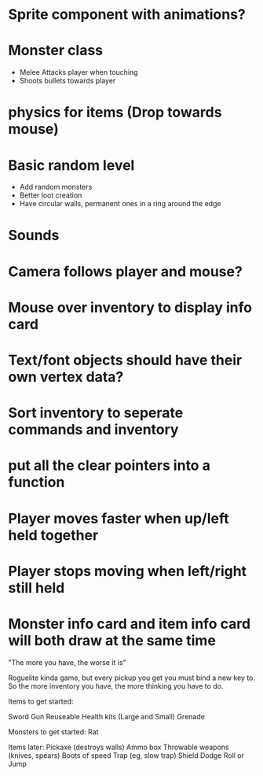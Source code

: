 
# Todo List

* Sprite component with animations?



* Monster class
    * Melee Attacks player when touching
    * Shoots bullets towards player

* physics for items (Drop towards mouse)

* Basic random level
    * Add random monsters
    * Better loot creation
    * Have circular walls, permanent ones in a ring around the edge

* Sounds

* Camera follows player and mouse?

* Mouse over inventory to display info card



# Refactor
* Text/font objects should have their own vertex data?
* Sort inventory to seperate commands and inventory
* put all the clear pointers into a function


# Bugs
* Player moves faster when up/left held together
* Player stops moving when left/right still held
* Monster info card and item info card will both draw at the same time


# Theme
"The more you have, the worse it is"

# Main game idea

Roguelite kinda game, but every pickup you get you must bind a new key to.
So the more inventory you have, the more thinking you have to do.

Items to get started:

Sword
Gun
Reuseable Health kits  (Large and Small)
Grenade


Monsters to get started:
Rat


Items later:
Pickaxe (destroys walls)
Ammo box
Throwable weapons (knives, spears)
Boots of speed
Trap (eg, slow trap)
Shield
Dodge Roll or Jump
